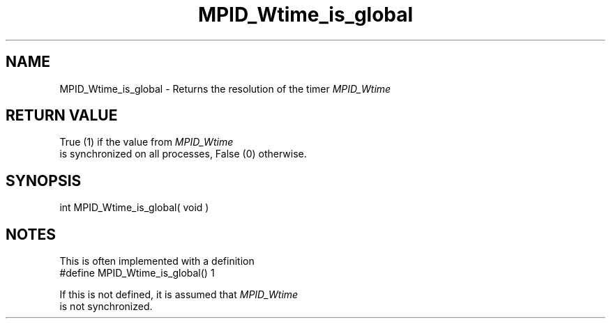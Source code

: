 .TH MPID_Wtime_is_global 5 "8/23/1995" " " "ADI"
.SH NAME
MPID_Wtime_is_global \- Returns the resolution of the timer 
.I MPID_Wtime


.SH RETURN VALUE
True (1) if the value from 
.I MPID_Wtime
 is synchronized on all processes,
False (0) otherwise.

.SH SYNOPSIS
.nf
int MPID_Wtime_is_global( void )
.fi

.SH NOTES
This is often implemented with a definition
.nf
#define MPID_Wtime_is_global() 1
.fi

If this is not defined, it is assumed that 
.I MPID_Wtime
 is not
synchronized.

